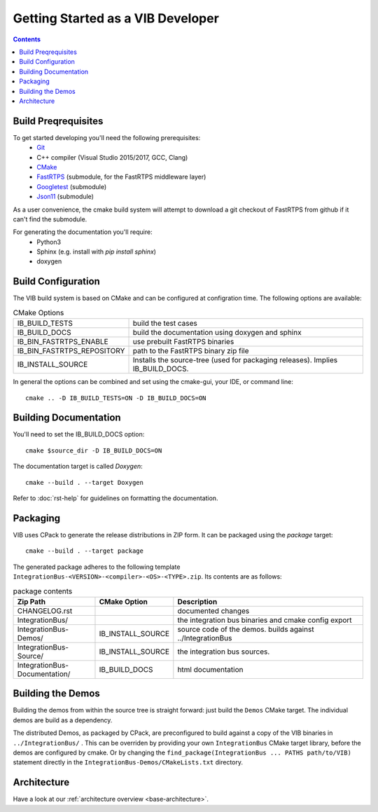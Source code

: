 ====================================
Getting Started as a VIB Developer
====================================

.. contents::

Build Preqrequisites
~~~~~~~~~~~~~~~~~~~~
To get started developing you'll need the following prerequisites:
 - `Git`_
 - C++ compiler (Visual Studio 2015/2017, GCC, Clang)
 - `CMake <https://cmake.org>`_
 - `FastRTPS`_ (submodule, for the FastRTPS middleware layer)
 - `Googletest`_ (submodule)
 - `Json11`_  (submodule)

As a user convenience, the cmake build system will attempt to download a git checkout of FastRTPS from github if it can't find the submodule.

For generating the documentation you'll require:
 - Python3
 - Sphinx  (e.g. install with *pip install sphinx*)
 - doxygen

Build Configuration
~~~~~~~~~~~~~~~~~~~
The VIB build system is based on CMake and can be configured at configration time.
The following options are available:

.. list-table:: CMake Options

 * - IB_BUILD_TESTS
   - build the test cases
 * - IB_BUILD_DOCS
   - build the documentation using doxygen and sphinx
 * - IB_BIN_FASTRTPS_ENABLE
   - use prebuilt FastRTPS binaries
 * - IB_BIN_FASTRTPS_REPOSITORY
   - path to the FastRTPS binary zip file
 * - IB_INSTALL_SOURCE
   - Installs the source-tree (used for packaging releases). Implies IB_BUILD_DOCS.

In general the options can be combined and set using the cmake-gui, your IDE, or command line::

    cmake .. -D IB_BUILD_TESTS=ON -D IB_BUILD_DOCS=ON 



Building Documentation
~~~~~~~~~~~~~~~~~~~~~~

You'll need to set the IB_BUILD_DOCS option::
    
    cmake $source_dir -D IB_BUILD_DOCS=ON

The documentation target is called *Doxygen*::

    cmake --build . --target Doxygen 

Refer to :doc:`rst-help` for guidelines on formatting the documentation.

Packaging
~~~~~~~~~
VIB uses CPack to generate the release distributions in ZIP form.
It can be packaged using the *package* target::
    
    cmake --build . --target package

The generated package adheres to the following template 
``IntegrationBus-<VERSION>-<compiler>-<OS>-<TYPE>.zip``.
Its contents are as follows:

.. list-table:: package contents
   :widths: 25 10 65
   :header-rows: 1
   
   * - Zip Path
     - CMake Option
     - Description
   * - CHANGELOG.rst
     - 
     - documented changes
   * - IntegrationBus/
     - 
     - the integration bus binaries and cmake config export
   * - IntegrationBus-Demos/
     - IB_INSTALL_SOURCE
     - source code of the demos. builds against ../IntegrationBus
   * - IntegrationBus-Source/
     - IB_INSTALL_SOURCE
     - the integration bus sources.
   * - IntegrationBus-Documentation/
     - IB_BUILD_DOCS
     - html documentation


.. _sec:build-demos:

Building the Demos
~~~~~~~~~~~~~~~~~~

Building the demos from within the source tree is straight forward: 
just build the  ``Demos`` CMake target.
The individual demos are build as a dependency.

The distributed Demos, as packaged by CPack, are preconfigured to build against 
a copy of the VIB binaries in ``../IntegrationBus/`` .
This can be overriden by providing your own ``IntegrationBus`` CMake target library,
before the demos are configured by cmake.
Or by changing the ``find_package(IntegrationBus ... PATHS path/to/VIB)`` statement directly
in the ``IntegrationBus-Demos/CMakeLists.txt`` directory.



Architecture
~~~~~~~~~~~~

Have a look at our :ref:`architecture overview <base-architecture>`.


.. _CMake: https://cmake.org
.. _Git: https://git-scm.org
.. _FastRTPS: https://github.com/eProsima/Fast-RTPS
.. _Googletest: https://github.com/google/googletest/blob/master/googletest/docs/primer.md
.. _Json11: https://github.com/dropbox/json11

